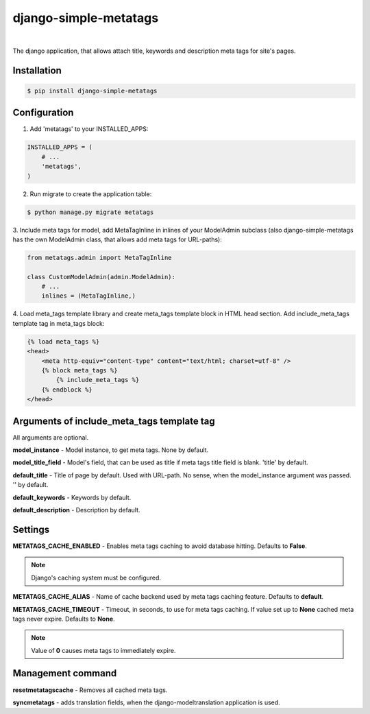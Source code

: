 ======================
django-simple-metatags
======================

.. image:: https://secure.travis-ci.org/whitespy/django-simple-metatags.svg
    :target: http://travis-ci.org/whitespy/django-simple-metatags

.. image:: https://badge.fury.io/py/django-simple-metatags.svg
    :target: https://badge.fury.io/py/django-simple-metatags

|

The django application, that allows attach title, keywords and description meta tags for
site's pages.

Installation
------------

.. code:: bash

    $ pip install django-simple-metatags

Configuration
-------------

1. Add 'metatags' to your INSTALLED_APPS:

.. code:: python

    INSTALLED_APPS = (
        # ...
        'metatags',
    )

2. Run migrate to create the application table:

.. code:: bash

    $ python manage.py migrate metatags

3. Include meta tags for model, add MetaTagInline in inlines of your ModelAdmin subclass
(also django-simple-metatags has the own ModelAdmin class, that allows add meta tags for URL-paths):

.. code:: python

    from metatags.admin import MetaTagInline

    class CustomModelAdmin(admin.ModelAdmin):
        # ...
        inlines = (MetaTagInline,)


4. Load meta_tags template library and create meta_tags template block in HTML head section. Add include_meta_tags
template tag in meta_tags block:

.. code:: html

    {% load meta_tags %}
    <head>
        <meta http-equiv="content-type" content="text/html; charset=utf-8" />
        {% block meta_tags %}
            {% include_meta_tags %}
        {% endblock %}
    </head>

Arguments of include_meta_tags template tag
-------------------------------------------

All arguments are optional.

**model_instance** - Model instance, to get meta tags. None by default.

**model_title_field** - Model's field, that can be used as title if meta tags title field is blank.
'title' by default.

**default_title** - Title of page by default. Used with URL-path. No sense, when the model_instance argument was passed.
'' by default.

**default_keywords** - Keywords by default.

**default_description** - Description by default.

Settings
--------

**METATAGS_CACHE_ENABLED** - Enables meta tags caching to avoid database hitting. Defaults to **False**.

.. note::

    Django's caching system must be configured.

**METATAGS_CACHE_ALIAS** - Name of cache backend used by meta tags caching feature. Defaults to **default**.

**METATAGS_CACHE_TIMEOUT** - Timeout, in seconds, to use for meta tags caching. If value set up to **None**
cached meta tags never expire. Defaults to **None**.

.. note::

    Value of **0** causes meta tags to immediately expire.

Management command
------------------

**resetmetatagscache** - Removes all cached meta tags.

**syncmetatags** - adds translation fields, when the django-modeltranslation application is used.
